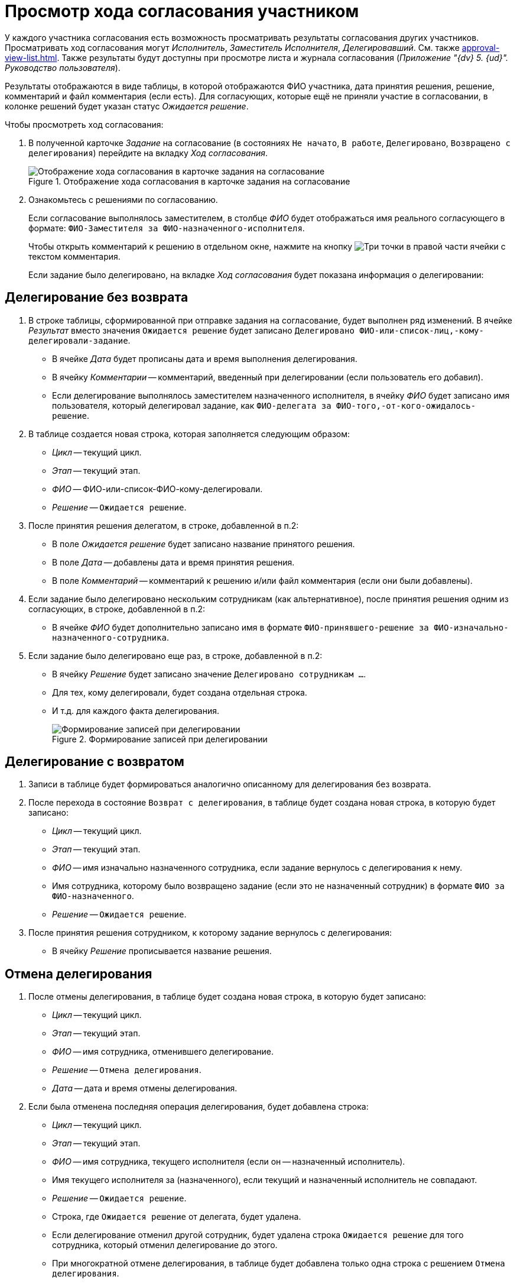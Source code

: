= Просмотр хода согласования участником

У каждого участника согласования есть возможность просматривать результаты согласования других участников. Просматривать ход согласования могут _Исполнитель_, _Заместитель Исполнителя_, _Делегировавший_. См. также xref:approval-view-list.adoc[]. Также результаты будут доступны при просмотре листа и журнала согласования (_Приложение "{dv} 5. {ud}". Руководство пользователя_).

Результаты отображаются в виде таблицы, в которой отображаются ФИО участника, дата принятия решения, решение, комментарий и файл комментария (если есть). Для согласующих, которые ещё не приняли участие в согласовании, в колонке решений будет указан статус _Ожидается решение_.

.Чтобы просмотреть ход согласования:
. В полученной карточке _Задание_ на согласование (в состояниях `Не начато`, `В работе`, `Делегировано`, `Возвращено с делегирования`) перейдите на вкладку _Ход согласования_.
+
.Отображение хода согласования в карточке задания на согласование
image::view-approval.png[Отображение хода согласования в карточке задания на согласование]
+
. Ознакомьтесь с решениями по согласованию.
+
Если согласование выполнялось заместителем, в столбце _ФИО_ будет отображаться имя реального согласующего в формате: `ФИО-Заместителя за ФИО-назначенного-исполнителя`.
+
Чтобы открыть комментарий к решению в отдельном окне, нажмите на кнопку image:buttons/three-dots.png[Три точки] в правой части ячейки с текстом комментария.
+
Если задание было делегировано, на вкладке _Ход согласования_ будет показана информация о делегировании:

== Делегирование без возврата

. В строке таблицы, сформированной при отправке задания на согласование, будет выполнен ряд изменений. В ячейке _Результат_ вместо значения `Ожидается решение` будет записано `Делегировано ФИО-или-список-лиц,-кому-делегировали-задание`.
+
* В ячейке _Дата_ будет прописаны дата и время выполнения делегирования.
* В ячейку _Комментарии_ -- комментарий, введенный при делегировании (если пользователь его добавил).
* Если делегирование выполнялось заместителем назначенного исполнителя, в ячейку _ФИО_ будет записано имя пользователя, который делегировал задание, как `ФИО-делегата за ФИО-того,-от-кого-ожидалось-решение`.
+
. В таблице создается новая строка, которая заполняется следующим образом:
+
* _Цикл_ -- текущий цикл.
* _Этап_ -- текущий этап.
* _ФИО_ -- ФИО-или-список-ФИО-кому-делегировали.
* _Решение_ -- `Ожидается решение`.
+
. После принятия решения делегатом, в строке, добавленной в п.2:
* В поле _Ожидается решение_ будет записано название принятого решения.
* В поле _Дата_ -- добавлены дата и время принятия решения.
* В поле _Комментарий_ -- комментарий к решению и/или файл комментария (если они были добавлены).
+
. Если задание было делегировано нескольким сотрудникам (как альтернативное), после принятия решения одним из согласующих, в строке, добавленной в п.2:
+
* В ячейке _ФИО_ будет дополнительно записано имя в формате `ФИО-принявшего-решение за ФИО-изначально-назначенного-сотрудника`.
+
. Если задание было делегировано еще раз, в строке, добавленной в п.2:
* В ячейку _Решение_ будет записано значение `Делегировано сотрудникам ...`.
* Для тех, кому делегировали, будет создана отдельная строка.
* И т.д. для каждого факта делегирования.
+
.Формирование записей при делегировании
image::delegated-list.png[Формирование записей при делегировании]

== Делегирование с возвратом

. Записи в таблице будет формироваться аналогично описанному для делегирования без возврата.
. После перехода в состояние `Возврат с делегирования`, в таблице будет создана новая строка, в которую будет записано:
+
* _Цикл_ -- текущий цикл.
* _Этап_ -- текущий этап.
* _ФИО_ -- имя изначально назначенного сотрудника, если задание вернулось с делегирования к нему.
* Имя сотрудника, которому было возвращено задание (если это не назначенный сотрудник) в формате `ФИО за ФИО-назначенного`.
* _Решение_ -- `Ожидается решение`.
+
. После принятия решения сотрудником, к которому задание вернулось с делегирования:
* В ячейку _Решение_ прописывается название решения.

== Отмена делегирования

. После отмены делегирования, в таблице будет создана новая строка, в которую будет записано:
+
* _Цикл_ -- текущий цикл.
* _Этап_ -- текущий этап.
* _ФИО_ -- имя сотрудника, отменившего делегирование.
* _Решение_ -- `Отмена делегирования`.
* _Дата_ -- дата и время отмены делегирования.
+
. Если была отменена последняя операция делегирования, будет добавлена строка:
+
* _Цикл_ -- текущий цикл.
* _Этап_ -- текущий этап.
* _ФИО_ -- имя сотрудника, текущего исполнителя (если он -- назначенный исполнитель).
* Имя текущего исполнителя за (назначенного), если текущий и назначенный исполнитель не совпадают.
* _Решение_ -- `Ожидается решение`.
* Строка, где `Ожидается решение` от делегата, будет удалена.
* Если делегирование отменил другой сотрудник, будет удалена строка `Ожидается решение` для того сотрудника, который отменил делегирование до этого.
* При многократной отмене делегирования, в таблице будет добавлена только одна строка с решением `Отмена делегирования`.
